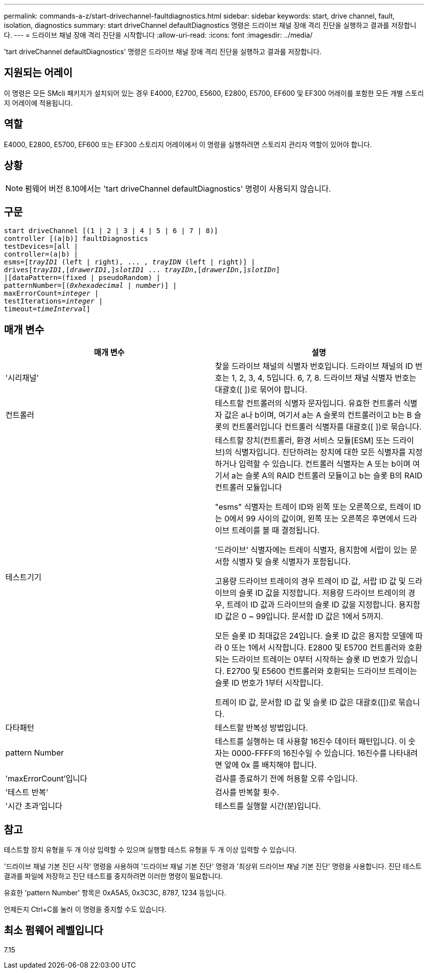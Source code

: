 ---
permalink: commands-a-z/start-drivechannel-faultdiagnostics.html 
sidebar: sidebar 
keywords: start, drive channel, fault, isolation, diagnostics 
summary: start driveChannel defaultDiagnostics 명령은 드라이브 채널 장애 격리 진단을 실행하고 결과를 저장합니다. 
---
= 드라이브 채널 장애 격리 진단을 시작합니다
:allow-uri-read: 
:icons: font
:imagesdir: ../media/


[role="lead"]
'tart driveChannel defaultDiagnostics' 명령은 드라이브 채널 장애 격리 진단을 실행하고 결과를 저장합니다.



== 지원되는 어레이

이 명령은 모든 SMcli 패키지가 설치되어 있는 경우 E4000, E2700, E5600, E2800, E5700, EF600 및 EF300 어레이를 포함한 모든 개별 스토리지 어레이에 적용됩니다.



== 역할

E4000, E2800, E5700, EF600 또는 EF300 스토리지 어레이에서 이 명령을 실행하려면 스토리지 관리자 역할이 있어야 합니다.



== 상황

[NOTE]
====
펌웨어 버전 8.10에서는 'tart driveChannel defaultDiagnostics' 명령이 사용되지 않습니다.

====


== 구문

[source, cli, subs="+macros"]
----
start driveChannel [(1 | 2 | 3 | 4 | 5 | 6 | 7 | 8)]
controller [(a|b)] faultDiagnostics
testDevices=[all |
controller=(a|b) |
esms=pass:quotes[[_trayID1_ (left | right), ... , _trayIDN_] (left | right)] |
drivespass:quotes[[_trayID1_],pass:quotes[[_drawerID1_,]]pass:quotes[_slotID1_] ... pass:quotes[_trayIDn_],pass:quotes[[_drawerIDn_,]]pass:quotes[_slotIDn_]]
|[dataPattern=(fixed | pseudoRandom) |
patternNumber=[pass:quotes[(_0xhexadecimal_ | _number_)]] |
pass:quotes[maxErrorCount=_integer_] |
pass:quotes[testIterations=_integer_] |
pass:quotes[timeout=_timeInterval_]]
----


== 매개 변수

[cols="2*"]
|===
| 매개 변수 | 설명 


 a| 
'시리채널'
 a| 
찾을 드라이브 채널의 식별자 번호입니다. 드라이브 채널의 ID 번호는 1, 2, 3, 4, 5입니다. 6, 7, 8. 드라이브 채널 식별자 번호는 대괄호([ ])로 묶어야 합니다.



 a| 
컨트롤러
 a| 
테스트할 컨트롤러의 식별자 문자입니다. 유효한 컨트롤러 식별자 값은 a나 b이며, 여기서 a는 A 슬롯의 컨트롤러이고 b는 B 슬롯의 컨트롤러입니다 컨트롤러 식별자를 대괄호([ ])로 묶습니다.



 a| 
테스트기기
 a| 
테스트할 장치(컨트롤러, 환경 서비스 모듈[ESM] 또는 드라이브)의 식별자입니다. 진단하려는 장치에 대한 모든 식별자를 지정하거나 입력할 수 있습니다. 컨트롤러 식별자는 A 또는 b이며 여기서 a는 슬롯 A의 RAID 컨트롤러 모듈이고 b는 슬롯 B의 RAID 컨트롤러 모듈입니다

"esms" 식별자는 트레이 ID와 왼쪽 또는 오른쪽으로, 트레이 ID는 0에서 99 사이의 값이며, 왼쪽 또는 오른쪽은 후면에서 드라이브 트레이를 볼 때 결정됩니다.

'드라이브' 식별자에는 트레이 식별자, 용지함에 서랍이 있는 문서함 식별자 및 슬롯 식별자가 포함됩니다.

고용량 드라이브 트레이의 경우 트레이 ID 값, 서랍 ID 값 및 드라이브의 슬롯 ID 값을 지정합니다. 저용량 드라이브 트레이의 경우, 트레이 ID 값과 드라이브의 슬롯 ID 값을 지정합니다. 용지함 ID 값은 0 ~ 99입니다. 문서함 ID 값은 1에서 5까지.

모든 슬롯 ID 최대값은 24입니다. 슬롯 ID 값은 용지함 모델에 따라 0 또는 1에서 시작합니다. E2800 및 E5700 컨트롤러와 호환되는 드라이브 트레이는 0부터 시작하는 슬롯 ID 번호가 있습니다. E2700 및 E5600 컨트롤러와 호환되는 드라이브 트레이는 슬롯 ID 번호가 1부터 시작합니다.

트레이 ID 값, 문서함 ID 값 및 슬롯 ID 값은 대괄호([])로 묶습니다.



 a| 
다타패턴
 a| 
테스트할 반복성 방법입니다.



 a| 
pattern Number
 a| 
테스트를 실행하는 데 사용할 16진수 데이터 패턴입니다. 이 숫자는 0000-FFFF의 16진수일 수 있습니다. 16진수를 나타내려면 앞에 0x 를 배치해야 합니다.



 a| 
'maxErrorCount'입니다
 a| 
검사를 종료하기 전에 허용할 오류 수입니다.



 a| 
'테스트 반복'
 a| 
검사를 반복할 횟수.



 a| 
'시간 초과'입니다
 a| 
테스트를 실행할 시간(분)입니다.

|===


== 참고

테스트할 장치 유형을 두 개 이상 입력할 수 있으며 실행할 테스트 유형을 두 개 이상 입력할 수 있습니다.

'드라이브 채널 기본 진단 시작' 명령을 사용하여 '드라이브 채널 기본 진단' 명령과 '최상위 드라이브 채널 기본 진단' 명령을 사용합니다. 진단 테스트 결과를 파일에 저장하고 진단 테스트를 중지하려면 이러한 명령이 필요합니다.

유효한 'pattern Number' 항목은 0xA5A5, 0x3C3C, 8787, 1234 등입니다.

언제든지 Ctrl+C를 눌러 이 명령을 중지할 수도 있습니다.



== 최소 펌웨어 레벨입니다

7.15
